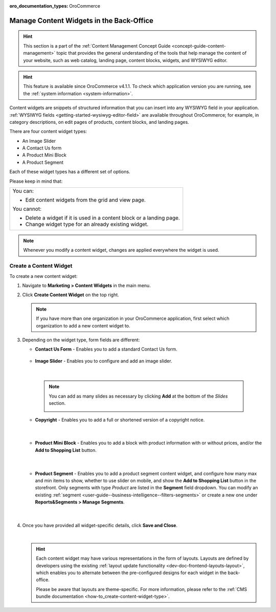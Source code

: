 :oro_documentation_types: OroCommerce

.. _user-guide--landing-pages--marketing--content-widgets:
.. _content-widgets-user-guide:

Manage Content Widgets in the Back-Office
=========================================

.. hint:: This section is a part of the :ref:`Content Management Concept Guide <concept-guide-content-management>` topic that provides the general understanding of the tools that help manage the content of your website, such as web catalog, landing page, content blocks, widgets, and WYSIWYG editor.

.. hint:: This feature is available since OroCommerce v4.1.1. To check which application version you are running, see the :ref:`system information <system-information>`.

Content widgets are snippets of structured information that you can insert into any WYSIWYG field in your application. :ref:`WYSIWYG fields <getting-started-wysiwyg-editor-field>` are available throughout OroCommerce; for example, in category descriptions, on edit pages of products, content blocks, and landing pages.

There are four content widget types:

* An Image Slider
* A Contact Us form
* A Product Mini Block
* A Product Segment

Each of these widget types has a different set of options.

Please keep in mind that:

+---------------------------------------------------------------------+
|You can:                                                             |
|                                                                     |
|* Edit content widgets from the grid and view page.                  |
|                                                                     |
|You cannot:                                                          |
|                                                                     |
|* Delete a widget if it is used in a content block or a landing page.|
|* Change widget type for an already existing widget.                 |
+---------------------------------------------------------------------+

.. note:: Whenever you modify a content widget, changes are applied everywhere the widget is used.

Create a Content Widget
-----------------------

To create a new content widget:

1. Navigate to **Marketing > Content Widgets** in the main menu.
2. Click **Create Content Widget** on the top right.

   .. note:: If you have more than one organization in your OroCommerce application, first select which organization to add a new content widget to.

3. Depending on the widget type, form fields are different:

   * **Contact Us Form** - Enables you to add a standard Contact Us form.

    .. image:: /user/img/marketing/content_widgets/contact_us.png
       :alt: Contact us content widget form

   * **Image Slider** - Enables you to configure and add an image slider.

    .. image:: /user/img/marketing/content_widgets/image_slider_1.png
       :alt: Image slider content widget form

    |

    .. note:: You can add as many slides as necessary by clicking **Add** at the bottom of the *Slides* section.

            .. image:: /user/img/marketing/content_widgets/image_slider_2.png
               :alt: Image slider content widget form

   * **Copyright** - Enables you to add a full or shortened version of a copyright notice.

    .. image:: /user/img/marketing/content_widgets/copyright.png
       :alt: Copyright content widget form

    |

   * **Product Mini Block** - Enables you to add a block with product information with or without prices, and/or the **Add to Shopping List** button.

     .. image:: /user/img/marketing/content_widgets/mini-block.png
        :alt: A product mini block form

    |

   * **Product Segment** - Enables you to add a product segment content widget, and configure how many max and min items to show, whether to use slider on mobile, and show the **Add to Shopping List** button in the storefront. Only segments with type *Product* are listed in the **Segment** field dropdown. You can modify an existing :ref:`segment <user-guide--business-intelligence--filters-segments>` or create a new one under **Reports&Segments > Manage Segments**.

     .. image:: /user/img/marketing/content_widgets/product-segment.png
        :alt: A product mini block form

    |

4. Once you have provided all widget-specific details, click **Save and Close**.

   .. image:: /user/img/marketing/content_widgets/widget-view.png
      :alt: Content widget view page

   |

   .. hint:: Each content widget may have various representations in the form of layouts. Layouts are defined by developers using the existing :ref:`layout update functionality <dev-doc-frontend-layouts-layout>`, which enables you to alternate between the pre-configured designs for each widget in the back-office.

             .. image:: /user/img/marketing/content_widgets/layout-dropdown.png
                :scale: 50%
                :align: center
                :alt: Select Layouts in the back-office

             Please be aware that layouts are theme-specific. For more information, please refer to the :ref:`CMS bundle documentation <how-to_create-content-widget-type>`.

